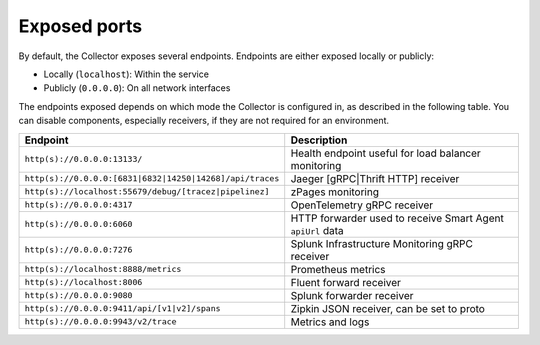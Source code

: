 .. _otel-exposed-endpoints:

*********************
Exposed ports
*********************

.. meta::
      :description: Check ports to make sure your environment doesn't have conflicts and that firewalls are configured properly. Ports can be changed in the configuration YAML file.

By default, the Collector exposes several endpoints. Endpoints are either exposed locally or publicly:

* Locally (``localhost``): Within the service
* Publicly (``0.0.0.0``): On all network interfaces

The endpoints exposed depends on which mode the Collector is configured in, as described in the following table. You can disable components, especially receivers, if they are not required for an environment.

.. list-table::
   :widths: 50 50
   :header-rows: 1

   * - Endpoint
     - Description
   * - ``http(s)://0.0.0.0:13133/``
     - Health endpoint useful for load balancer monitoring
   * - ``http(s)://0.0.0.0:[6831|6832|14250|14268]/api/traces``
     - Jaeger [gRPC|Thrift HTTP] receiver
   * - ``http(s)://localhost:55679/debug/[tracez|pipelinez]``
     - zPages monitoring
   * - ``http(s)://0.0.0.0:4317``
     - OpenTelemetry gRPC receiver
   * - ``http(s)://0.0.0.0:6060``
     - HTTP forwarder used to receive Smart Agent ``apiUrl`` data
   * - ``http(s)://0.0.0.0:7276``
     - Splunk Infrastructure Monitoring gRPC receiver
   * - ``http(s)://localhost:8888/metrics``
     - Prometheus metrics
   * - ``http(s)://localhost:8006``
     - Fluent forward receiver
   * - ``http(s)://0.0.0.0:9080``
     - Splunk forwarder receiver
   * - ``http(s)://0.0.0.0:9411/api/[v1|v2]/spans``
     - Zipkin JSON receiver, can be set to proto
   * - ``http(s)://0.0.0.0:9943/v2/trace``
     - Metrics and logs
